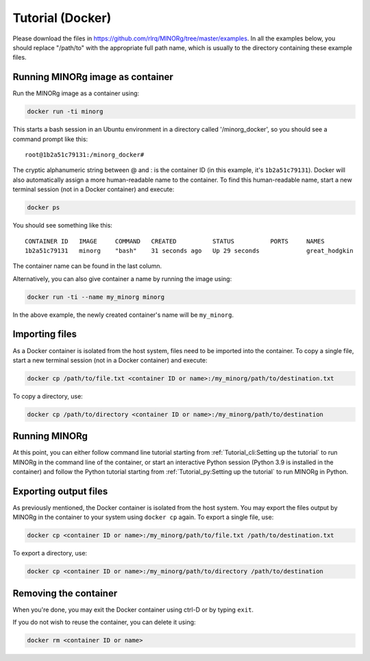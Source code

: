 Tutorial (Docker)
=================

Please download the files in https://github.com/rlrq/MINORg/tree/master/examples. In all the examples below, you should replace "/path/to" with the appropriate full path name, which is usually to the directory containing these example files.

Running MINORg image as container
~~~~~~~~~~~~~~~~~~~~~~~~~~~~~~~~~

Run the MINORg image as a container using:

.. code-block::
   
   docker run -ti minorg

This starts a bash session in an Ubuntu environment in a directory called '/minorg_docker', so you should see a command prompt like this::

  root@1b2a51c79131:/minorg_docker#

The cryptic alphanumeric string between @ and : is the container ID (in this example, it's ``1b2a51c79131``). Docker will also automatically assign a more human-readable name to the container. To find this human-readable name, start a new terminal session (not in a Docker container) and execute:

.. code-block::

   docker ps

You should see something like this::

  CONTAINER ID   IMAGE     COMMAND   CREATED          STATUS          PORTS     NAMES
  1b2a51c79131   minorg    "bash"    31 seconds ago   Up 29 seconds             great_hodgkin

The container name can be found in the last column.

Alternatively, you can also give container a name by running the image using:

.. code-block::
   
   docker run -ti --name my_minorg minorg

In the above example, the newly created container's name will be ``my_minorg``.


Importing files
~~~~~~~~~~~~~~~

As a Docker container is isolated from the host system, files need to be imported into the container. To copy a single file, start a new terminal session (not in a Docker container) and execute:

.. code-block::
   
   docker cp /path/to/file.txt <container ID or name>:/my_minorg/path/to/destination.txt

To copy a directory, use:

.. code-block::
   
   docker cp /path/to/directory <container ID or name>:/my_minorg/path/to/destination


Running MINORg
~~~~~~~~~~~~~~

At this point, you can either follow command line tutorial starting from :ref:`Tutorial_cli:Setting up the tutorial` to run MINORg in the command line of the container, or start an interactive Python session (Python 3.9 is installed in the container) and follow the Python tutorial starting from :ref:`Tutorial_py:Setting up the tutorial` to run MINORg in Python.


Exporting output files
~~~~~~~~~~~~~~~~~~~~~~

As previously mentioned, the Docker container is isolated from the host system. You may export the files output by MINORg in the container to your system using ``docker cp`` again. To export a single file, use:

.. code-block::
   
   docker cp <container ID or name>:/my_minorg/path/to/file.txt /path/to/destination.txt

To export a directory, use:

.. code-block::
   
   docker cp <container ID or name>:/my_minorg/path/to/directory /path/to/destination


Removing the container
~~~~~~~~~~~~~~~~~~~~~~

When you're done, you may exit the Docker container using ctrl-D or by typing ``exit``.

If you do not wish to reuse the container, you can delete it using:

.. code-block::

   docker rm <container ID or name>

